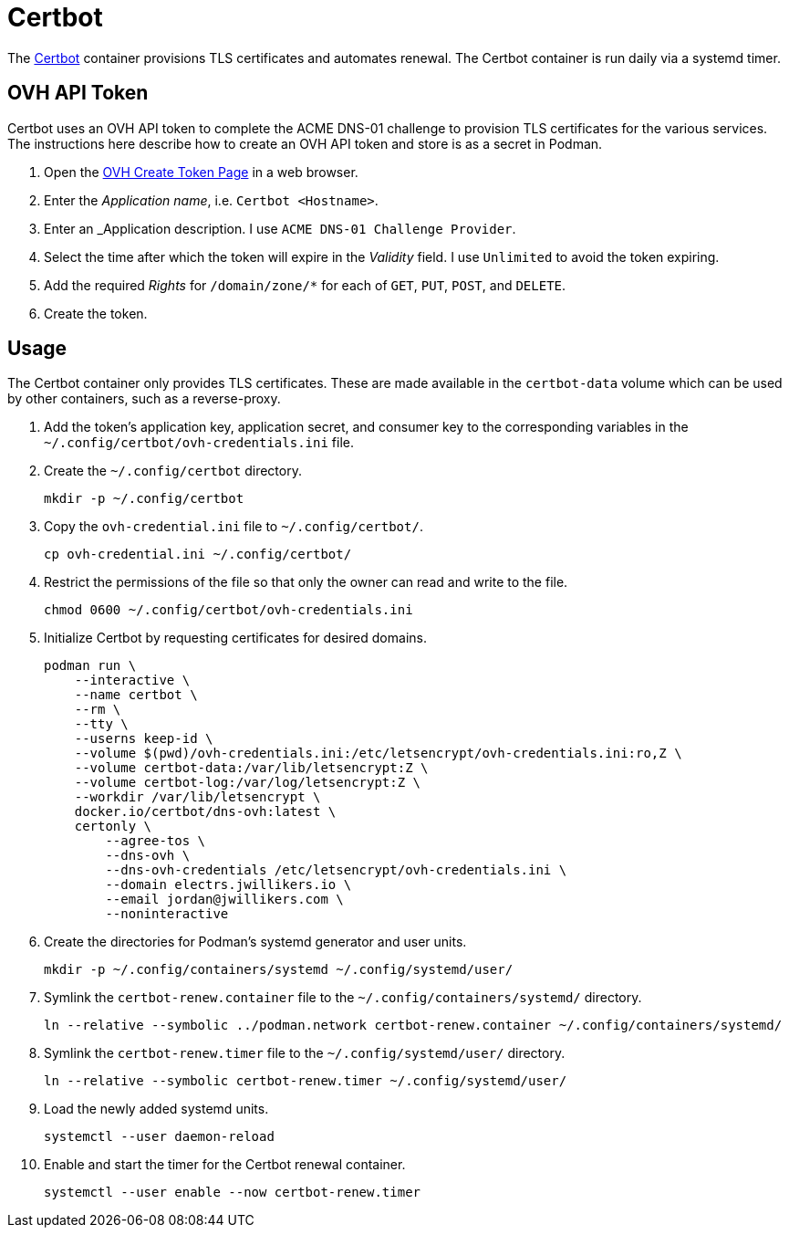 = Certbot
:experimental:
:icons: font
:keywords: certbot certificate eff tls
ifdef::env-github[]
:tip-caption: :bulb:
:note-caption: :information_source:
:important-caption: :heavy_exclamation_mark:
:caution-caption: :fire:
:warning-caption: :warning:
endif::[]
:Certbot: https://certbot.eff.org/[Certbot]

The {Certbot} container provisions TLS certificates and automates renewal.
The Certbot container is run daily via a systemd timer.

== OVH API Token

Certbot uses an OVH API token to complete the ACME DNS-01 challenge to provision TLS certificates for the various services.
The instructions here describe how to create an OVH API token and store is as a secret in Podman.

. Open the https://www.ovh.com/auth/api/createToken[OVH Create Token Page] in a web browser.
. Enter the _Application name_, i.e. `Certbot <Hostname>`.
. Enter an _Application description.
I use `ACME DNS-01 Challenge Provider`.
. Select the time after which the token will expire in the _Validity_ field.
I use `Unlimited` to avoid the token expiring.
. Add the required _Rights_ for `/domain/zone/*` for each of `GET`, `PUT`, `POST`, and `DELETE`.
. Create the token.

== Usage

The Certbot container only provides TLS certificates.
These are made available in the `certbot-data` volume which can be used by other containers, such as a reverse-proxy.

. Add the token's application key, application secret, and consumer key to the corresponding variables in the `~/.config/certbot/ovh-credentials.ini` file.
. Create the `~/.config/certbot` directory.
+
[,sh]
----
mkdir -p ~/.config/certbot
----

. Copy the `ovh-credential.ini` file to `~/.config/certbot/`.
+
[,sh]
----
cp ovh-credential.ini ~/.config/certbot/
----

. Restrict the permissions of the file so that only the owner can read and write to the file.
+
[,sh]
----
chmod 0600 ~/.config/certbot/ovh-credentials.ini
----

. Initialize Certbot by requesting certificates for desired domains.
+
[,sh]
----
podman run \
    --interactive \
    --name certbot \
    --rm \
    --tty \
    --userns keep-id \
    --volume $(pwd)/ovh-credentials.ini:/etc/letsencrypt/ovh-credentials.ini:ro,Z \
    --volume certbot-data:/var/lib/letsencrypt:Z \
    --volume certbot-log:/var/log/letsencrypt:Z \
    --workdir /var/lib/letsencrypt \
    docker.io/certbot/dns-ovh:latest \
    certonly \
        --agree-tos \
        --dns-ovh \
        --dns-ovh-credentials /etc/letsencrypt/ovh-credentials.ini \
        --domain electrs.jwillikers.io \
        --email jordan@jwillikers.com \
        --noninteractive
----

. Create the directories for Podman's systemd generator and user units.
+
[,sh]
----
mkdir -p ~/.config/containers/systemd ~/.config/systemd/user/
----

. Symlink the `certbot-renew.container` file to the `~/.config/containers/systemd/` directory.
+
[,sh]
----
ln --relative --symbolic ../podman.network certbot-renew.container ~/.config/containers/systemd/
----

. Symlink the `certbot-renew.timer` file to the `~/.config/systemd/user/` directory.
+
[,sh]
----
ln --relative --symbolic certbot-renew.timer ~/.config/systemd/user/
----

. Load the newly added systemd units.
+
[,sh]
----
systemctl --user daemon-reload
----

. Enable and start the timer for the Certbot renewal container.
+
[,sh]
----
systemctl --user enable --now certbot-renew.timer
----
